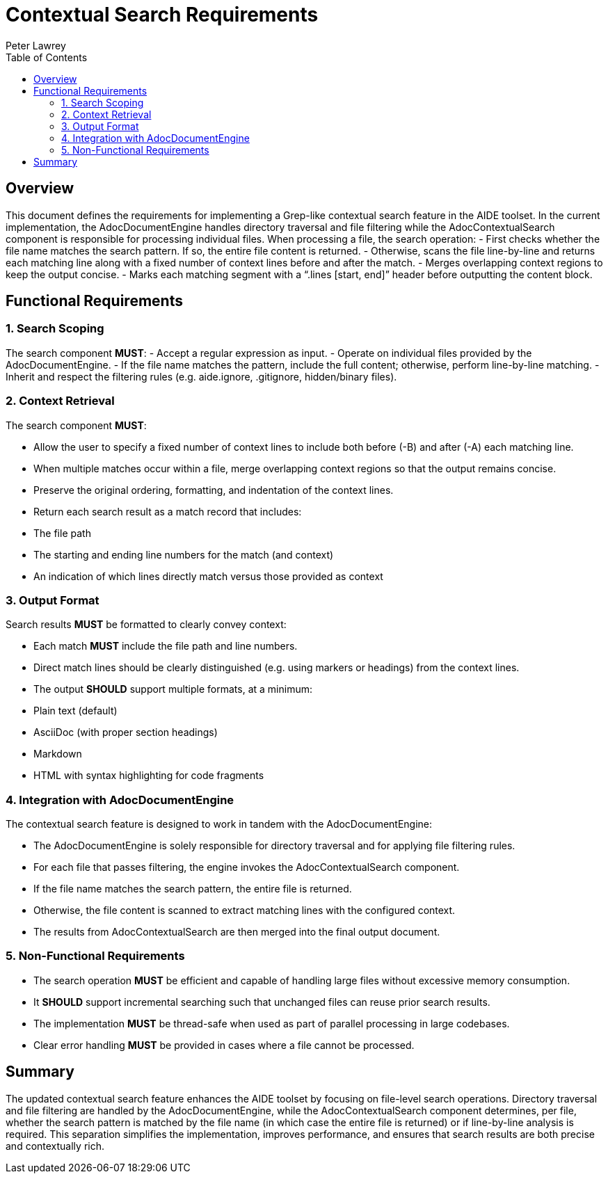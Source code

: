 = Contextual Search Requirements
:doctype: requirements
:author: Peter Lawrey
:lang: en-GB
:toc:

== Overview

This document defines the requirements for implementing a Grep-like contextual search feature in the AIDE toolset. In the current implementation, the AdocDocumentEngine handles directory traversal and file filtering while the AdocContextualSearch component is responsible for processing individual files. When processing a file, the search operation:
- First checks whether the file name matches the search pattern. If so, the entire file content is returned.
- Otherwise, scans the file line-by-line and returns each matching line along with a fixed number of context lines before and after the match.
- Merges overlapping context regions to keep the output concise.
- Marks each matching segment with a “.lines [start, end]” header before outputting the content block.

== Functional Requirements

=== 1. Search Scoping

The search component **MUST**:
- Accept a regular expression as input.
- Operate on individual files provided by the AdocDocumentEngine.
- If the file name matches the pattern, include the full content; otherwise, perform line-by-line matching.
- Inherit and respect the filtering rules (e.g. aide.ignore, .gitignore, hidden/binary files).

=== 2. Context Retrieval

The search component **MUST**:

- Allow the user to specify a fixed number of context lines to include both before (-B) and after (-A) each matching line.
- When multiple matches occur within a file, merge overlapping context regions so that the output remains concise.
- Preserve the original ordering, formatting, and indentation of the context lines.
- Return each search result as a match record that includes:
- The file path
- The starting and ending line numbers for the match (and context)
- An indication of which lines directly match versus those provided as context

=== 3. Output Format

Search results **MUST** be formatted to clearly convey context:

- Each match **MUST** include the file path and line numbers.
- Direct match lines should be clearly distinguished (e.g. using markers or headings) from the context lines.
- The output **SHOULD** support multiple formats, at a minimum:
- Plain text (default)
- AsciiDoc (with proper section headings)
- Markdown
- HTML with syntax highlighting for code fragments

=== 4. Integration with AdocDocumentEngine

The contextual search feature is designed to work in tandem with the AdocDocumentEngine:

- The AdocDocumentEngine is solely responsible for directory traversal and for applying file filtering rules.
- For each file that passes filtering, the engine invokes the AdocContextualSearch component.
- If the file name matches the search pattern, the entire file is returned.
- Otherwise, the file content is scanned to extract matching lines with the configured context.
- The results from AdocContextualSearch are then merged into the final output document.

=== 5. Non-Functional Requirements

- The search operation **MUST** be efficient and capable of handling large files without excessive memory consumption.
- It **SHOULD** support incremental searching such that unchanged files can reuse prior search results.
- The implementation **MUST** be thread-safe when used as part of parallel processing in large codebases.
- Clear error handling **MUST** be provided in cases where a file cannot be processed.

== Summary

The updated contextual search feature enhances the AIDE toolset by focusing on file-level search operations. Directory traversal and file filtering are handled by the AdocDocumentEngine, while the AdocContextualSearch component determines, per file, whether the search pattern is matched by the file name (in which case the entire file is returned) or if line-by-line analysis is required. This separation simplifies the implementation, improves performance, and ensures that search results are both precise and contextually rich.
